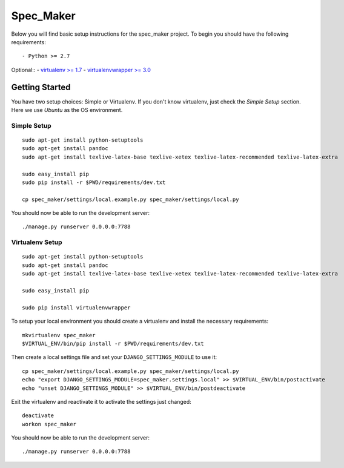 

Spec_Maker
========================

Below you will find basic setup instructions for the spec_maker
project. To begin you should have the following requirements::

- Python >= 2.7


Optional::
- `virtualenv >= 1.7 <http://www.virtualenv.org/>`_
- `virtualenvwrapper >= 3.0 <http://pypi.python.org/pypi/virtualenvwrapper>`_

Getting Started
------------------------

You have two setup choices: Simple or Virtualenv.
If you don't know virtualenv, just check the `Simple Setup` section.
Here we use `Ubuntu` as the OS environment.

Simple Setup
************

::

    sudo apt-get install python-setuptools
    sudo apt-get install pandoc
    sudo apt-get install texlive-latex-base texlive-xetex texlive-latex-recommended texlive-latex-extra

    sudo easy_install pip
    sudo pip install -r $PWD/requirements/dev.txt

    cp spec_maker/settings/local.example.py spec_maker/settings/local.py

You should now be able to run the development server::

    ./manage.py runserver 0.0.0.0:7788

Virtualenv Setup
*****************

::

    sudo apt-get install python-setuptools
    sudo apt-get install pandoc
    sudo apt-get install texlive-latex-base texlive-xetex texlive-latex-recommended texlive-latex-extra

    sudo easy_install pip

    sudo pip install virtualenvwrapper

To setup your local environment you should create a virtualenv and install the
necessary requirements::

    mkvirtualenv spec_maker
    $VIRTUAL_ENV/bin/pip install -r $PWD/requirements/dev.txt

Then create a local settings file and set your ``DJANGO_SETTINGS_MODULE`` to use it::

    cp spec_maker/settings/local.example.py spec_maker/settings/local.py
    echo "export DJANGO_SETTINGS_MODULE=spec_maker.settings.local" >> $VIRTUAL_ENV/bin/postactivate
    echo "unset DJANGO_SETTINGS_MODULE" >> $VIRTUAL_ENV/bin/postdeactivate

Exit the virtualenv and reactivate it to activate the settings just changed::

    deactivate
    workon spec_maker

You should now be able to run the development server::

    ./manage.py runserver 0.0.0.0:7788

